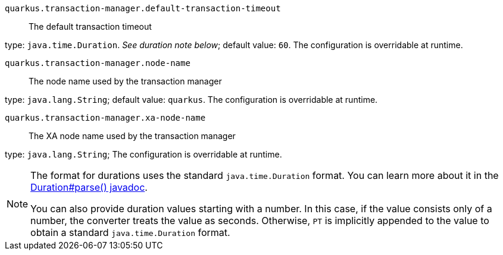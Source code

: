 
`quarkus.transaction-manager.default-transaction-timeout`:: The default transaction timeout

type: `java.time.Duration`. _See duration note below_; default value: `60`. The configuration is overridable at runtime. 


`quarkus.transaction-manager.node-name`:: The node name used by the transaction manager

type: `java.lang.String`; default value: `quarkus`. The configuration is overridable at runtime. 


`quarkus.transaction-manager.xa-node-name`:: The XA node name used by the transaction manager

type: `java.lang.String`; The configuration is overridable at runtime. 


[NOTE]
====
The format for durations uses the standard `java.time.Duration` format.
You can learn more about it in the link:https://docs.oracle.com/javase/8/docs/api/java/time/Duration.html#parse-java.lang.CharSequence-[Duration#parse() javadoc].

You can also provide duration values starting with a number.
In this case, if the value consists only of a number, the converter treats the value as seconds.
Otherwise, `PT` is implicitly appended to the value to obtain a standard `java.time.Duration` format.
====
